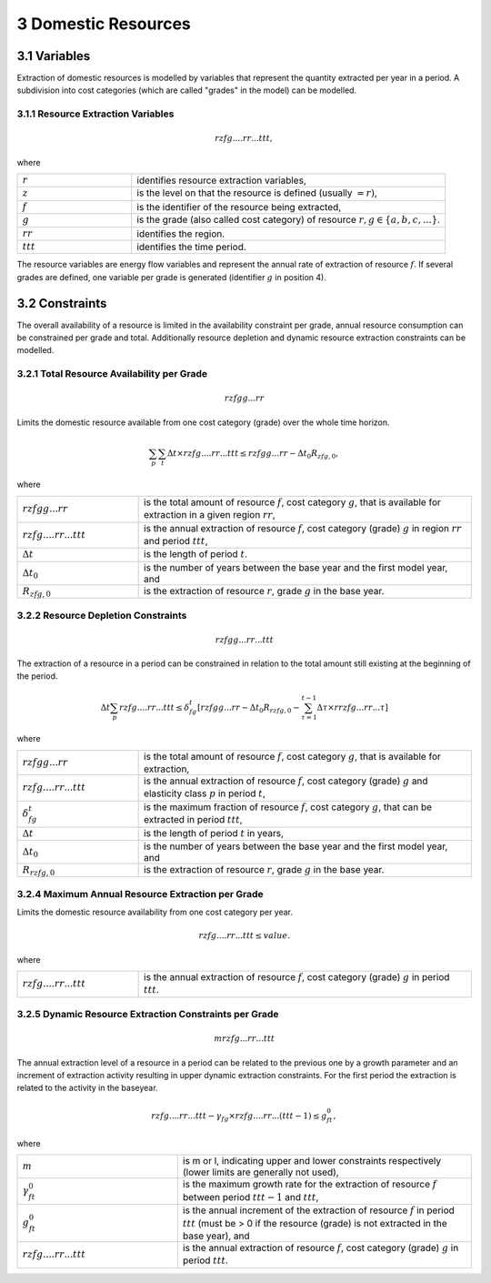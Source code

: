 3 Domestic Resources 
====
3.1 	Variables
----
Extraction of domestic resources is modelled by variables that represent the quantity extracted per year in a period. A subdivision into cost categories (which are called "grades" in the model) can be modelled.

3.1.1 	Resource Extraction  Variables
~~~~~~~~~~~~~~~~~
.. math::
   rzfg....rr...ttt,

where

.. list-table:: 
   :widths: 40 110
   :header-rows: 0

   * - :math:`r`
     - identifies resource extraction variables,
   * - :math:`z`
     - is the level on that the resource is defined (usually :math:`= r)`,
   * - :math:`f`
     - is the identifier of the resource being extracted,
   * - :math:`g`
     - is the grade (also called cost category) of resource :math:`r, g \in \{a, b, c, ...\}`.
   * - :math:`rr`
     - identifies the region.
   * - :math:`ttt`
     - identifies the time period.

The resource variables are energy flow variables and represent the annual rate of extraction of resource :math:`f`. If several grades are defined, one variable per grade is generated (identifier :math:`g` in position 4). 

3.2 	Constraints
----
The overall availability of a resource is limited in the availability constraint per grade, annual resource consumption can be constrained per grade and total. Additionally resource depletion and dynamic resource extraction constraints can be modelled.


3.2.1 	Total Resource Availability per Grade
~~~~~~~~~~~~~~~~~

.. math::
   rzfgg...rr

Limits the domestic resource available from one cost category (grade) over the whole time horizon.

.. math::
   \sum_p\sum_t\Delta t\times rzfg....rr...ttt \leq rzfgg...rr - \Delta t_0R_{zfg,0},

where

.. list-table:: 
   :widths: 40 110
   :header-rows: 0

   * - :math:`rzfgg...rr`
     - is the total amount of resource :math:`f`, cost category :math:`g`, that is available for extraction in a given region :math:`rr`,
   * - :math:`rzfg....rr...ttt`
     - is the annual extraction of resource :math:`f`, cost category (grade) :math:`g`  in region :math:`rr` and period :math:`ttt`,
   * - :math:`\Delta t`
     - is the length of period :math:`t`.
   * - :math:`\Delta t_0`
     - is the number of years between the base year and the first model year, and 
   * - :math:`R_{zfg,0}`
     - is the extraction of resource :math:`r`, grade :math:`g` in the base year.


3.2.2 	Resource Depletion  Constraints
~~~~~~~~~~~~~~~~~

.. math::
   rzfgg...rr...ttt
 
The extraction of a resource in a period can be constrained  in relation to the total amount still existing at the beginning of the period. 

.. math::
   \Delta t\sum_p rzfg....rr...ttt \leq \delta_{fg}^t \left [rzfgg...rr - \Delta t_0R_{rzfg,0} - \sum_{\tau=1}^{t-1} \Delta\tau\times rrzfg...rr...\tau \right ]

where

.. list-table:: 
   :widths: 40 110
   :header-rows: 0

   * - :math:`rzfgg...rr`
     - is the total amount of resource :math:`f`, cost category :math:`g`, that is available for extraction,
   * - :math:`rzfg....rr...ttt`
     - is the annual extraction of resource :math:`f`, cost category (grade) :math:`g` and elasticity class :math:`p` in period :math:`t`,
   * - :math:`\delta_{fg}^t`
     - is the maximum fraction of resource :math:`f`, cost category :math:`g`, that can be extracted in period :math:`ttt`,
   * - :math:`\Delta t`
     - is the length of period :math:`t` in years,
   * - :math:`\Delta t_0`
     - is the number of years between the base year and the first model year, and
   * - :math:`R_{rzfg,0}`
     - is the extraction of resource :math:`r`, grade :math:`g` in the base year.


3.2.4 	Maximum Annual Resource Extraction per Grade
~~~~~~~~~~~~~~~~~

Limits the domestic resource availability from one cost category per year.

.. math::
   rzfg....rr...ttt \leq value.

where

.. list-table:: 
   :widths: 40 110
   :header-rows: 0

   * - :math:`rzfg....rr...ttt`
     - is the annual extraction of resource :math:`f`, cost category (grade) :math:`g` in period :math:`ttt`.

.. _upperdynamicREC:

3.2.5 	Dynamic Resource Extraction Constraints per Grade
~~~~~~~~~~~~~~~~~

.. math::
   mrzfg...rr...ttt
 
The annual extraction level of a resource in a period can be related to the previous one by a growth parameter and an increment of extraction activity resulting in upper dynamic extraction constraints. For the first period the extraction is related to the activity in the baseyear.
 
.. math::
   rzfg....rr...ttt - \gamma_fg \times rzfg....rr...(ttt-1) \leq g_{ft}^0,
 
where

.. list-table:: 
   :widths: 60 110
   :header-rows: 0

   * - :math:`m`
     - is m or l, indicating upper and lower constraints respectively (lower limits are generally not used),
   * - :math:`\gamma_{ft}^0`
     - is the maximum growth rate for the extraction of resource :math:`f` between period :math:`ttt − 1` and :math:`ttt`,
   * - :math:`g_{ft}^0`
     - is the annual increment of the extraction of resource :math:`f` in period :math:`ttt` (must be > 0 if the resource (grade) is not extracted in the base year), and
   * - :math:`rzfg....rr...ttt`
     - is the annual extraction of resource :math:`f`, cost category (grade) :math:`g` in period :math:`ttt`.
